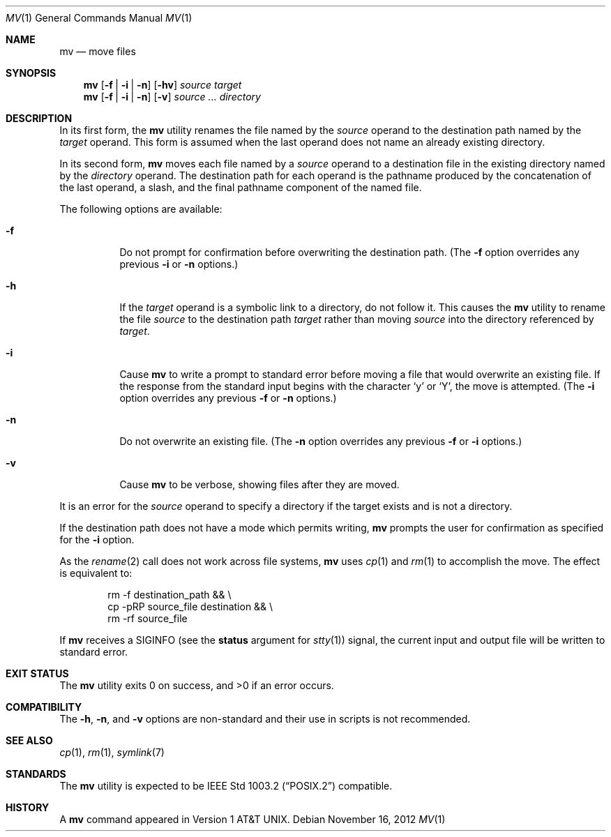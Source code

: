 .\" Copyright (c) 1989, 1990, 1993
.\"	The Regents of the University of California.  All rights reserved.
.\"
.\" This code is derived from software contributed to Berkeley by
.\" the Institute of Electrical and Electronics Engineers, Inc.
.\"
.\" Redistribution and use in source and binary forms, with or without
.\" modification, are permitted provided that the following conditions
.\" are met:
.\" 1. Redistributions of source code must retain the above copyright
.\"    notice, this list of conditions and the following disclaimer.
.\" 2. Redistributions in binary form must reproduce the above copyright
.\"    notice, this list of conditions and the following disclaimer in the
.\"    documentation and/or other materials provided with the distribution.
.\" 4. Neither the name of the University nor the names of its contributors
.\"    may be used to endorse or promote products derived from this software
.\"    without specific prior written permission.
.\"
.\" THIS SOFTWARE IS PROVIDED BY THE REGENTS AND CONTRIBUTORS ``AS IS'' AND
.\" ANY EXPRESS OR IMPLIED WARRANTIES, INCLUDING, BUT NOT LIMITED TO, THE
.\" IMPLIED WARRANTIES OF MERCHANTABILITY AND FITNESS FOR A PARTICULAR PURPOSE
.\" ARE DISCLAIMED.  IN NO EVENT SHALL THE REGENTS OR CONTRIBUTORS BE LIABLE
.\" FOR ANY DIRECT, INDIRECT, INCIDENTAL, SPECIAL, EXEMPLARY, OR CONSEQUENTIAL
.\" DAMAGES (INCLUDING, BUT NOT LIMITED TO, PROCUREMENT OF SUBSTITUTE GOODS
.\" OR SERVICES; LOSS OF USE, DATA, OR PROFITS; OR BUSINESS INTERRUPTION)
.\" HOWEVER CAUSED AND ON ANY THEORY OF LIABILITY, WHETHER IN CONTRACT, STRICT
.\" LIABILITY, OR TORT (INCLUDING NEGLIGENCE OR OTHERWISE) ARISING IN ANY WAY
.\" OUT OF THE USE OF THIS SOFTWARE, EVEN IF ADVISED OF THE POSSIBILITY OF
.\" SUCH DAMAGE.
.\"
.\"	@(#)mv.1	8.1 (Berkeley) 5/31/93
.\" $FreeBSD$
.\"
.Dd November 16, 2012
.Dt MV 1
.Os
.Sh NAME
.Nm mv
.Nd move files
.Sh SYNOPSIS
.Nm
.Op Fl f | i | n
.Op Fl hv
.Ar source target
.Nm
.Op Fl f | i | n
.Op Fl v
.Ar source ... directory
.Sh DESCRIPTION
In its first form, the
.Nm
utility renames the file named by the
.Ar source
operand to the destination path named by the
.Ar target
operand.
This form is assumed when the last operand does not name an already
existing directory.
.Pp
In its second form,
.Nm
moves each file named by a
.Ar source
operand to a destination file in the existing directory named by the
.Ar directory
operand.
The destination path for each operand is the pathname produced by the
concatenation of the last operand, a slash, and the final pathname
component of the named file.
.Pp
The following options are available:
.Bl -tag -width indent
.It Fl f
Do not prompt for confirmation before overwriting the destination
path.
(The
.Fl f
option overrides any previous
.Fl i
or
.Fl n
options.)
.It Fl h
If the
.Ar target
operand is a symbolic link to a directory,
do not follow it.
This causes the
.Nm
utility to rename the file
.Ar source
to the destination path
.Ar target
rather than moving
.Ar source
into the directory referenced by
.Ar target .
.It Fl i
Cause
.Nm
to write a prompt to standard error before moving a file that would
overwrite an existing file.
If the response from the standard input begins with the character
.Ql y
or
.Ql Y ,
the move is attempted.
(The
.Fl i
option overrides any previous
.Fl f
or
.Fl n
options.)
.It Fl n
Do not overwrite an existing file.
(The
.Fl n
option overrides any previous
.Fl f
or
.Fl i
options.)
.It Fl v
Cause
.Nm
to be verbose, showing files after they are moved.
.El
.Pp
It is an error for the
.Ar source
operand to specify a directory if the target exists and is not a directory.
.Pp
If the destination path does not have a mode which permits writing,
.Nm
prompts the user for confirmation as specified for the
.Fl i
option.
.Pp
As the
.Xr rename 2
call does not work across file systems,
.Nm
uses
.Xr cp 1
and
.Xr rm 1
to accomplish the move.
The effect is equivalent to:
.Bd -literal -offset indent
rm -f destination_path && \e
cp -pRP source_file destination && \e
rm -rf source_file
.Ed
.Pp
If
.Nm
receives a
.Dv SIGINFO
(see the
.Cm status
argument for
.Xr stty 1 )
signal, the current input and output file
will be written to standard error.
.Sh EXIT STATUS
.Ex -std
.Sh COMPATIBILITY
The
.Fl h ,
.Fl n ,
and
.Fl v
options are non-standard and their use in scripts is not recommended.
.Sh SEE ALSO
.Xr cp 1 ,
.Xr rm 1 ,
.Xr symlink 7
.Sh STANDARDS
The
.Nm
utility is expected to be
.St -p1003.2
compatible.
.Sh HISTORY
A
.Nm
command appeared in
.At v1 .
